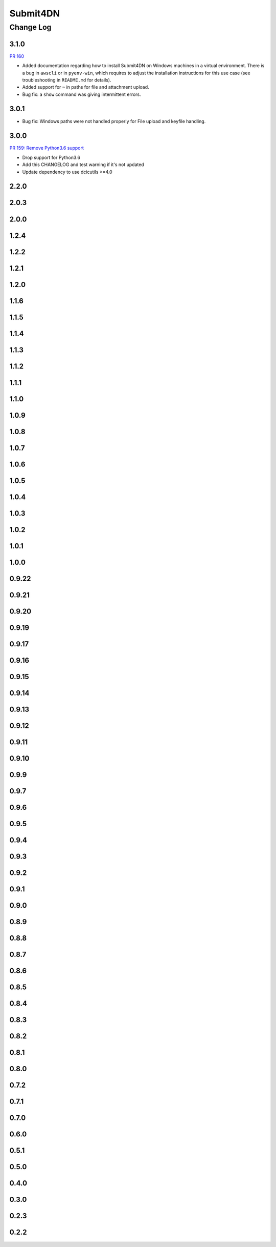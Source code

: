 ===============
Submit4DN
===============

----------
Change Log
----------

3.1.0
=====

`PR 160 <https://github.com/4dn-dcic/Submit4DN/pull/160>`_

* Added documentation regarding how to install Submit4DN on Windows machines in
  a virtual environment. There is a bug in ``awscli`` or in ``pyenv-win``, which
  requires to adjust the installation instructions for this use case (see
  troubleshooting in ``README.md`` for details).

* Added support for ``~`` in paths for file and attachment upload.

* Bug fix: a ``show`` command was giving intermittent errors.

3.0.1
=====

* Bug fix: Windows paths were not handled properly for File upload and keyfile handling.

3.0.0
=======

`PR 159: Remove Python3.6 support <https://github.com/4dn-dcic/Submit4DN/pull/159>`_

* Drop support for Python3.6

* Add this CHANGELOG and test warning if it's not updated

* Update dependency to use dcicutils >=4.0

2.2.0
=====

2.0.3
=====

2.0.0
=====

1.2.4
=====

1.2.2
=====

1.2.1
=====

1.2.0
=====

1.1.6
=====

1.1.5
=====

1.1.4
=====

1.1.3
=====

1.1.2
=====

1.1.1
=====

1.1.0
=====

1.0.9
=====

1.0.8
=====

1.0.7
=====

1.0.6
=====

1.0.5
=====

1.0.4
=====

1.0.3
=====

1.0.2
=====

1.0.1
=====

1.0.0
=====

0.9.22
======

0.9.21
======

0.9.20
======

0.9.19
======

0.9.17
======

0.9.16
======

0.9.15
======

0.9.14
======

0.9.13
======

0.9.12
======

0.9.11
======

0.9.10
======

0.9.9
=====

0.9.7
=====

0.9.6
=====

0.9.5
=====

0.9.4
=====

0.9.3
=====

0.9.2
=====

0.9.1
=====

0.9.0
=====

0.8.9
=====

0.8.8
=====

0.8.7
=====

0.8.6
=====

0.8.5
=====

0.8.4
=====

0.8.3
=====

0.8.2
=====

0.8.1
=====

0.8.0
=====

0.7.2
=====

0.7.1
=====

0.7.0
=====

0.6.0
=====

0.5.1
=====

0.5.0
=====

0.4.0
=====

0.3.0
=====

0.2.3
=====

0.2.2
=====
